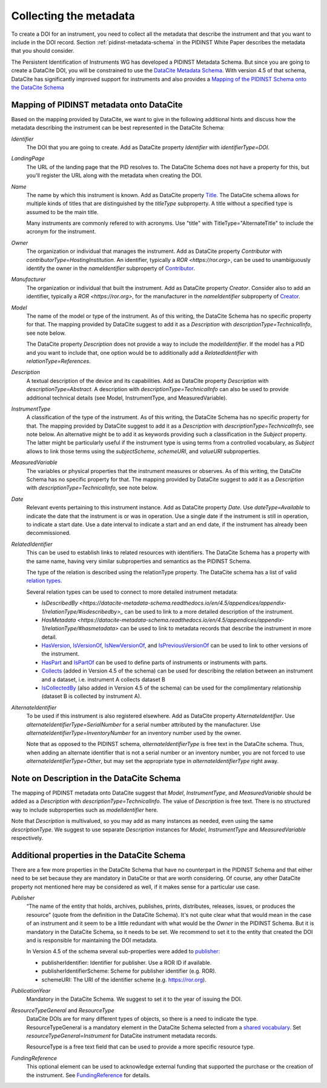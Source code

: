 Collecting the metadata
~~~~~~~~~~~~~~~~~~~~~~~

To create a DOI for an instrument, you need to collect all the
metadata that describe the instrument and that you want to include in
the DOI record.  Section :ref:`pidinst-metadata-schema` in the PIDINST
White Paper describes the metadata that you should consider.

The Persistent Identification of Instruments WG has developed a
PIDINST Metadata Schema.  But since you are going to create a DataCite
DOI, you will be constrained to use the `DataCite Metadata Schema`_.
With version 4.5 of that schema, DataCite has significantly improved
support for instruments and also provides a `Mapping of the
PIDINST Schema onto the DataCite Schema <DataCite PIDINST Mapping_>`_

Mapping of PIDINST metadata onto DataCite
-----------------------------------------

Based on the mapping provided by DataCite, we want to give in the
following additional hints and discuss how the metadata describing the
instrument can be best represented in the DataCite Schema:

`Identifier`
  The DOI that you are going to create.  Add as DataCite property
  `Identifier` with `identifierType=DOI`.

`LandingPage`
  The URL of the landing page that the PID resolves to.  The DataCite
  Schema does not have a property for this, but you'll register the
  URL along with the metadata when creating the DOI.

`Name`
  The name by which this instrument is known.  Add as DataCite property
  `Title <https://datacite-metadata-schema.readthedocs.io/en/4.5/properties/title/>`_. The DataCite schema allows for multiple kinds of titles that are
  distinguished by the `titleType` subproperty. A title without a specified
  type is assumed to be the main title.

  Many instruments are commonly refered
  to with acronyms. Use "title" with TitleType="AlternateTitle" to include
  the acronym for the instrument.

`Owner`
  The organization or individual that manages the instrument.  Add as
  DataCite property `Contributor` with `contributorType=HostingInstitution`.
  An identifier, typically a `ROR <https://ror.org>`, can be used to unambiguously identify the owner in the `nameIdentifier`
  subproperty of `Contributor <https://datacite-metadata-schema.readthedocs.io/en/4.5/properties/contributor/>`_.

`Manufacturer`
  The organization or individual that built the instrument.  Add as
  DataCite property `Creator`.  Consider also to add an identifier, typically a `ROR <https://ror.org>`, for the manufacturer in the `nameIdentifier` subproperty of `Creator <https://datacite-metadata-schema.readthedocs.io/en/4.5/properties/creator/>`_.

`Model`
  The name of the model or type of the instrument.  As of this
  writing, the DataCite Schema has no specific property for that.  The
  mapping provided by DataCite suggest to add it as a `Description`
  with `descriptionType=TechnicalInfo`, see note below.

  The DataCite property `Description` does not provide a way to
  include the `modelIdentifier`.  If the model has a PID and you want
  to include that, one option would be to additionally add a
  `RelatedIdentifier` with `relationType=References`.

`Description`
  A textual description of the device and its capabilities.  Add as
  DataCite property `Description` with `descriptionType=Abstract`.
  A description with `descriptionType=TechnicalInfo` can also
  be used to provide additional technical details
  (see Model, InstrumentType, and MeasuredVariable).

`InstrumentType`
  A classification of the type of the instrument.  As of this writing,
  the DataCite Schema has no specific property for that.  The mapping
  provided by DataCite suggest to add it as a `Description` with
  `descriptionType=TechnicalInfo`, see note below.  An alternative
  might be to add it as keywords providing such a classification in
  the `Subject` property.  The latter might be particularly useful if
  the instrument type is using terms from a controlled vocabulary, as
  `Subject` allows to link those terms using the `subjectScheme`,
  `schemeURI`, and `valueURI` subproperties.

`MeasuredVariable`
  The variables or physical properties that the instrument measures or
  observes.  As of this writing, the DataCite Schema has no specific
  property for that.  The mapping provided by DataCite suggest to add
  it as a `Description` with `descriptionType=TechnicalInfo`, see note
  below.

`Date`
  Relevant events pertaining to this instrument instance.  Add as
  DataCite property `Date`.  Use `dateType=Available` to indicate the
  date that the instrument is or was in operation.  Use a single date
  if the instrument is still in operation, to indicate a start date.
  Use a date interval to indicate a start and an end date, if the
  instrument has already been decommissioned.

`RelatedIdentifier`
  This can be used to establish links to related resources with identifiers.
  The DataCite Schema has a property with the same name, having very
  similar subproperties and semantics as the PIDINST Schema.

  The type of the relation is described using the relationType property. The DataCite schema has
  a list of valid `relation types <https://datacite-metadata-schema.readthedocs.io/en/4.5/appendices/appendix-1/relationType/>`_.

  Several relation types can be used to connect to more detailed instrument metadata:

  * `IsDescribedBy <https://datacite-metadata-schema.readthedocs.io/en/4.5/appendices/appendix-1/relationType/#isdescribedby>_`
    can be used to link to a more detailed description of the instrument.
  * `HasMetadata <https://datacite-metadata-schema.readthedocs.io/en/4.5/appendices/appendix-1/relationType/#hasmetadata>` can be used to
    link to metadata records that describe the instrument in more detail.
  * `HasVersion <https://datacite-metadata-schema.readthedocs.io/en/4.5/appendices/appendix-1/relationType/#hasversion>`_,
    `IsVersionOf <https://datacite-metadata-schema.readthedocs.io/en/4.5/appendices/appendix-1/relationType/#isversionof>`_,
    `IsNewVersionOf <https://datacite-metadata-schema.readthedocs.io/en/4.5/appendices/appendix-1/relationType/#isnewversionof>`_,
    and `IsPreviousVersionOf <https://datacite-metadata-schema.readthedocs.io/en/4.5/appendices/appendix-1/relationType/#ispreviousversionof>`_ can be used to link to
    other versions of the instrument.
  * `HasPart <https://datacite-metadata-schema.readthedocs.io/en/4.5/appendices/appendix-1/relationType/#haspart>`_
    and `IsPartOf <https://datacite-metadata-schema.readthedocs.io/en/4.5/appendices/appendix-1/relationType/#ispartof>`_ can be used to define parts of instruments or instruments with parts.
  * `Collects <https://datacite-metadata-schema.readthedocs.io/en/4.5/appendices/appendix-1/relationType/#collects>`_ (added in Version 4.5 of the schema) can be used for describing the relation between an instrument and a dataset, i.e. instrument A collects dataset B
  * `IsCollectedBy <https://datacite-metadata-schema.readthedocs.io/en/4.5/appendices/appendix-1/relationType/#iscollectedby>`_ (also added in Version 4.5 of the schema) can be used for the complimentary relationship
    (dataset B is collected by instrument A).


`AlternateIdentifier`
  To be used if this instrument is also registered elsewhere.  Add as
  DataCite property `AlternateIdentifier`.  Use
  `alternateIdentifierType=SerialNumber` for a serial number
  attributed by the manufacturer.  Use
  `alternateIdentifierType=InventoryNumber` for an inventory number
  used by the owner.

  Note that as opposed to the PIDINST schema,
  `alternateIdentifierType` is free text in the DataCite schema.
  Thus, when adding an alternate identifier that is not a serial
  number or an inventory number, you are not forced to use
  `alternateIdentifierType=Other`, but may set the appropriate type in
  `alternateIdentifierType` right away.

Note on Description in the DataCite Schema
------------------------------------------

The mapping of PIDINST metadata onto DataCite suggest that `Model`,
`InstrumentType`, and `MeasuredVariable` should be added as a
`Description` with `descriptionType=TechnicalInfo`.  The value of
`Description` is free text.  There is no structured way to include
subproperties such as `modelIdentifier` here.

Note that `Description` is multivalued, so you may add as many
instances as needed, even using the same `descriptionType`.  We
suggest to use separate `Description` instances for `Model`,
`InstrumentType` and `MeasuredVariable` respectively.

Additional properties in the DataCite Schema
--------------------------------------------

There are a few more properties in the DataCite Schema that have no
counterpart in the PIDINST Schema and that either need to be set
because they are mandatory in DataCite or that are worth considering.
Of course, any other DataCite property not mentioned here may be
considered as well, if it makes sense for a particular use case.

`Publisher`
  “The name of the entity that holds, archives, publishes, prints,
  distributes, releases, issues, or produces the resource” (quote from
  the definition in the DataCite Schema).  It's not quite clear what
  that would mean in the case of an instrument and it seem to be a
  little redundant with what would be the `Owner` in the PIDINST
  Schema.  But it is mandatory in the DataCite Schema, so it needs to
  be set.  We recommend to set it to the entity that created the DOI
  and is responsible for maintaining the DOI metadata.

  In Version 4.5 of the schema several sub-properties were added
  to `publisher <https://datacite-metadata-schema.readthedocs.io/en/4.5/properties/publisher/#id1>`_:

  *  publisherIdentifier: Identifier for publisher. Use a ROR ID if available.
  *  publisherIdentifierScheme: Scheme for publisher identifier (e.g. ROR).
  *  schemeURI: The URI of the identifier scheme (e.g. https://ror.org).

`PublicationYear`
  Mandatory in the DataCite Schema.  We suggest to set it to the year
  of issuing the DOI.

`ResourceTypeGeneral` and `ResourceType`
  DataCite DOIs are for many different types of objects, so there is a
  need to indicate the type. ResourceTypeGeneral is a
  mandatory element in the DataCite
  Schema selected from a
  `shared vocabulary <https://datacite-metadata-schema.readthedocs.io/en/4.5/appendices/appendix-1/resourceTypeGeneral/>`_.
  Set `resourceTypeGeneral=Instrument` for DataCite instrument
  metadata records.

  ResourceType is a free text field that can be used to provide a more
  specific resource type.

`FundingReference`
  This optional element can be used to acknowledge external funding that supported the purchase or the
  creation of the instrument. See `FundingReference <https://datacite-metadata-schema.readthedocs.io/en/4.5/properties/fundingreference/>`_ for details.

.. _DataCite Metadata Schema: https://datacite-metadata-schema.readthedocs.io/en/4.5/introduction/

.. _DataCite PIDINST Mapping:
   https://datacite-metadata-schema.readthedocs.io/en/latest/mappings/pidinst/
